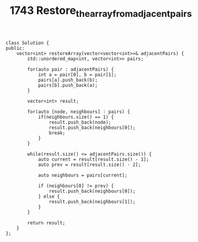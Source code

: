 #+TITLE: 1743 Restore_the_array_from_adjacent_pairs

#+begin_src c++
class Solution {
public:
    vector<int> restoreArray(vector<vector<int>>& adjacentPairs) {
        std::unordered_map<int, vector<int>> pairs;

        for(auto pair : adjacentPairs) {
            int a = pair[0], b = pair[1];
            pairs[a].push_back(b);
            pairs[b].push_back(a);
        }

        vector<int> result;

        for(auto [node, neighbours] : pairs) {
            if(neighbours.size() == 1) {
                result.push_back(node);
                result.push_back(neighbours[0]);
                break;
            }
        }

        while(result.size() <= adjacentPairs.size()) {
            auto current = result[result.size() - 1];
            auto prev = result[result.size() - 2];

            auto neighbours = pairs[current];

            if (neighbours[0] != prev) {
                result.push_back(neighbours[0]);
            } else {
                result.push_back(neighbours[1]);
            }
        }

        return result;
    }
};
#+end_src
